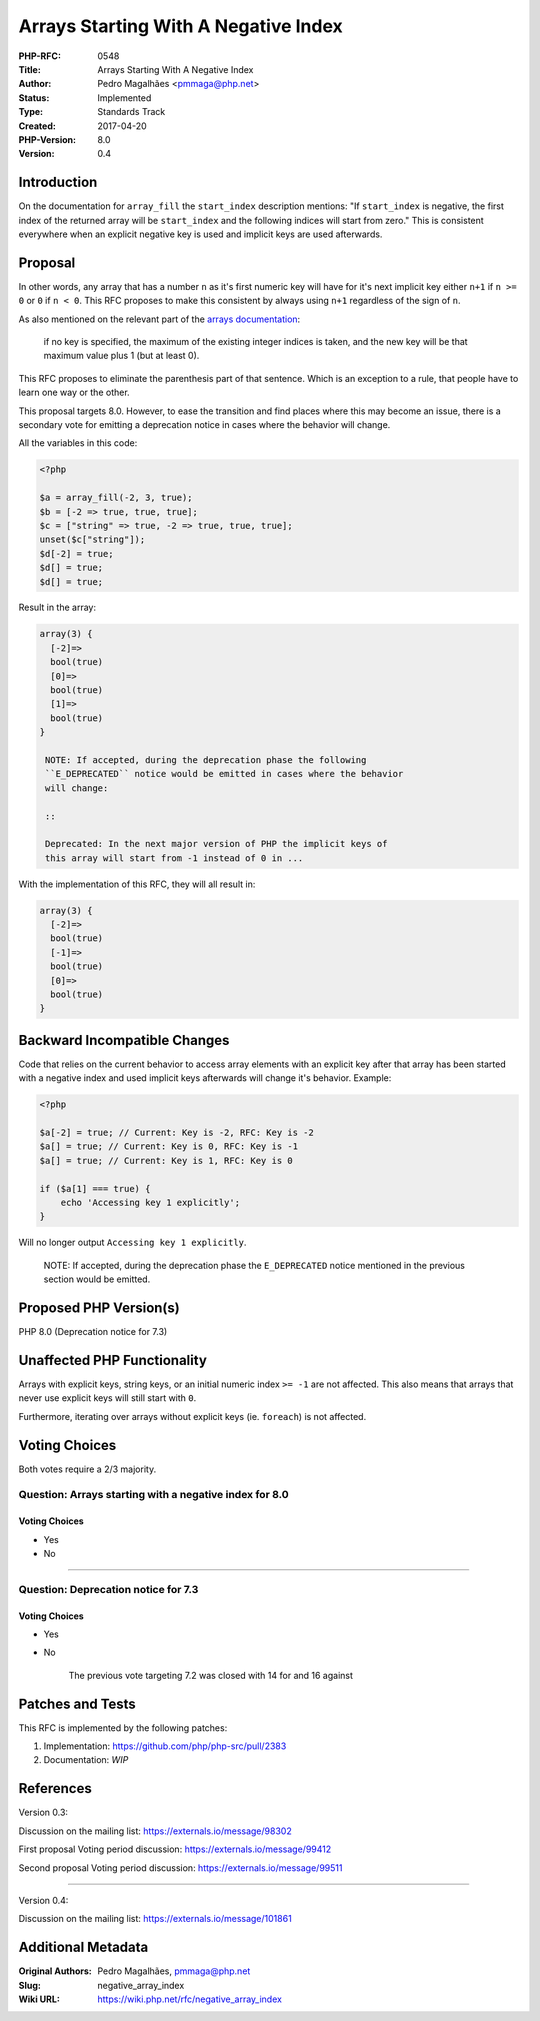 Arrays Starting With A Negative Index
=====================================

:PHP-RFC: 0548
:Title: Arrays Starting With A Negative Index
:Author: Pedro Magalhães <pmmaga@php.net>
:Status: Implemented
:Type: Standards Track
:Created: 2017-04-20
:PHP-Version: 8.0
:Version: 0.4

Introduction
------------

On the documentation for ``array_fill`` the ``start_index`` description
mentions: "If ``start_index`` is negative, the first index of the
returned array will be ``start_index`` and the following indices will
start from zero." This is consistent everywhere when an explicit
negative key is used and implicit keys are used afterwards.

Proposal
--------

In other words, any array that has a number ``n`` as it's first numeric
key will have for it's next implicit key either ``n+1`` if ``n >= 0`` or
``0`` if ``n < 0``. This RFC proposes to make this consistent by always
using ``n+1`` regardless of the sign of ``n``.

As also mentioned on the relevant part of the `arrays
documentation <http://php.net/manual/en/language.types.array.php>`__:

   if no key is specified, the maximum of the existing integer indices
   is taken, and the new key will be that maximum value plus 1 (but at
   least 0).

This RFC proposes to eliminate the parenthesis part of that sentence.
Which is an exception to a rule, that people have to learn one way or
the other.

This proposal targets 8.0. However, to ease the transition and find
places where this may become an issue, there is a secondary vote for
emitting a deprecation notice in cases where the behavior will change.

All the variables in this code:

.. code:: php

   <?php

   $a = array_fill(-2, 3, true);
   $b = [-2 => true, true, true];
   $c = ["string" => true, -2 => true, true, true];
   unset($c["string"]);
   $d[-2] = true;
   $d[] = true;
   $d[] = true;

Result in the array:

.. code:: php

   array(3) {
     [-2]=>
     bool(true)
     [0]=>
     bool(true)
     [1]=>
     bool(true)
   }

    NOTE: If accepted, during the deprecation phase the following
    ``E_DEPRECATED`` notice would be emitted in cases where the behavior
    will change:

    ::

    Deprecated: In the next major version of PHP the implicit keys of
    this array will start from -1 instead of 0 in ...

With the implementation of this RFC, they will all result in:

.. code:: php

   array(3) {
     [-2]=>
     bool(true)
     [-1]=>
     bool(true)
     [0]=>
     bool(true)
   }

Backward Incompatible Changes
-----------------------------

Code that relies on the current behavior to access array elements with
an explicit key after that array has been started with a negative index
and used implicit keys afterwards will change it's behavior. Example:

.. code:: php

   <?php

   $a[-2] = true; // Current: Key is -2, RFC: Key is -2
   $a[] = true; // Current: Key is 0, RFC: Key is -1
   $a[] = true; // Current: Key is 1, RFC: Key is 0

   if ($a[1] === true) {
       echo 'Accessing key 1 explicitly';
   }

Will no longer output ``Accessing key 1 explicitly``.

    NOTE: If accepted, during the deprecation phase the ``E_DEPRECATED``
    notice mentioned in the previous section would be emitted.

Proposed PHP Version(s)
-----------------------

PHP 8.0 (Deprecation notice for 7.3)

Unaffected PHP Functionality
----------------------------

Arrays with explicit keys, string keys, or an initial numeric index
``>= -1`` are not affected. This also means that arrays that never use
explicit keys will still start with ``0``.

Furthermore, iterating over arrays without explicit keys (ie.
``foreach``) is not affected.

Voting Choices
--------------

Both votes require a 2/3 majority.

Question: Arrays starting with a negative index for 8.0
~~~~~~~~~~~~~~~~~~~~~~~~~~~~~~~~~~~~~~~~~~~~~~~~~~~~~~~

.. _voting-choices-1:

Voting Choices
^^^^^^^^^^^^^^

-  Yes
-  No

--------------

Question: Deprecation notice for 7.3
~~~~~~~~~~~~~~~~~~~~~~~~~~~~~~~~~~~~

.. _voting-choices-2:

Voting Choices
^^^^^^^^^^^^^^

-  Yes
-  No

    The previous vote targeting 7.2 was closed with 14 for and 16
    against

Patches and Tests
-----------------

This RFC is implemented by the following patches:

#. Implementation: https://github.com/php/php-src/pull/2383
#. Documentation: *WIP*

References
----------

Version 0.3:

Discussion on the mailing list: https://externals.io/message/98302

First proposal Voting period discussion:
https://externals.io/message/99412

Second proposal Voting period discussion:
https://externals.io/message/99511

--------------

Version 0.4:

Discussion on the mailing list: https://externals.io/message/101861

Additional Metadata
-------------------

:Original Authors: Pedro Magalhães, pmmaga@php.net
:Slug: negative_array_index
:Wiki URL: https://wiki.php.net/rfc/negative_array_index
